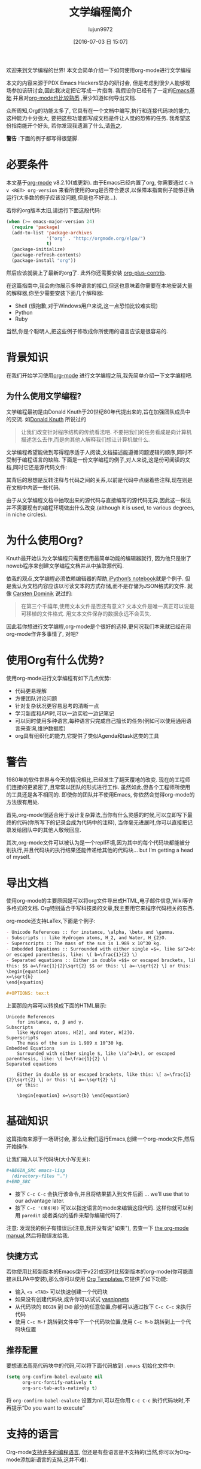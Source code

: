 #+TITLE: 文学编程简介
#+URL: http://howardism.org/Technical/Emacs/literate-programming-tutorial.html                              
#+AUTHOR: lujun9972
#+CATEGORY: org-mode
#+DATE: [2016-07-03 日 15:07]
#+OPTIONS: ^:{}

欢迎来到文学编程的世界! 本文会简单介绍一下如何使用org-mode进行文学编程

本文的内容来源于PDX Emacs Hackers举办的研讨会, 但是考虑到很少人能够现场参加该研讨会,因此我决定把它写成一片指南. 我假设你已经有了一定的[[http://howardism.org/Technical/Emacs/getting-started.html][Emacs基础]] 并且对[[http://howardism.org/Technical/Emacs/learning-org-mode.html][org-mode也比较熟悉]] ,至少知道如何导出文档.

众所周知,Org的功能太多了, 它具有在一个文档中编写,执行和连接代码块的能力,这种能力十分强大, 要把这些功能都写成文档是件让人觉的恐怖的任务. 我希望这份指南能开个好头, 若你发现我遗漏了什么,请[[http://howardism.org/formmail/mail?to=howardism][告之]].

*警告* :下面的例子都写得很蹩脚.

* 必要条件

本文基于[[http://orgmode.org][org-mode]] v8.2.10(或更新). 由于Emacs已经内置了org, 你需要通过 =C-h v <RET> org-version= 来看所使用的org是否符合要求,以保障本指南例子能够正确运行(大多数的例子应该没问题,但是也不好说…).

若你的org版本太旧,请运行下面这段代码:

#+BEGIN_SRC emacs-lisp
  (when (>= emacs-major-version 24)
    (require 'package)
    (add-to-list 'package-archives
                 '("org" . "http://orgmode.org/elpa/")
                 t)
    (package-initialize)
    (package-refresh-contents)
    (package-install "org"))
#+END_SRC

然后应该就装上了最新的org了. 此外你还需要安装 [[http://orgmode.org/worg/org-contrib/][org-plus-contrib]].

在这篇指南中,我会向你展示多种语言的接口,但这也意味着你需要在本地安装大量的解释器,你至少需要安装下面几个解释器:

+ Shell (很抱歉,对于Windows用户来说,这一点恐怕比较难实现)
+ Python
+ Ruby

当然,你是个聪明人,把这些例子修改成你所使用的语言应该是很容易的.

* 背景知识

在我们开始学习使用[[http://orgmode.org][org-mode]] 进行文学编程之前,我先简单介绍一下文学编程吧.

** 为什么使用文学编程?

文学编程最初是由Donald Knuth于20世纪80年代提出来的,旨在加强团队成员中的交流. 如[[http://www.brainyquote.com/quotes/authors/d/donald_knuth.html#0RwBBIoWjqiKPb2Y.99][Donald Knuth]] 所说过的

#+BEGIN_QUOTE
让我们改变针对程序结构的传统看法吧. 不要把我们的任务看成是向计算机描述怎么去作,而是向其他人解释我们想让计算机做什么.
#+END_QUOTE
   
文学编程希望能做到写得程序适于人阅读,文档描述能遵循问题逻辑的顺序,同时不受制于编程语言的缺陷. 下面是一份文学编程的例子,对人来说,这是份可阅读的文档,同时它还是源代码文件:

[[http://howardism.org/Technical/Emacs/literate-programming-tangling.png]]

其背后的思想是反转注释与代码之间的关系,以前是代码中点缀着些注释,现在则是在文档中内嵌一些代码.

由于从文学编程文档中抽取出来的源代码与直接编写的源代码无异,因此这一做法并不需要现有的编程环境做出什么改变.(although it is used, to various degrees, in niche circles).

* 为什么使用Org?

Knuth最开始认为文学编程只需要使用最简单功能的编辑器就行, 因为他只是谢了noweb程序来创建文学编程文档并从中抽取源代码.

依我的观点,文学编程必须依赖编辑器的帮助,[[http://ipython.org/notebook.html][iPython’s notebook]]就是个例子. 但是我认为文档内容应该以可读文本的方式存储,而不是存储为JSON格式的文件. 就像 [[http://transcriptvids.com/v/oJTwQvgfgMM.html][Carsten Dominik]] 说过的:

#+BEGIN_QUOTE
在第三个千禧年,使用文本文件是否还有意义? 文本文件是唯一真正可以说是可移植的文件格式. 用文本文件保存的数据永远不会丢失.
#+END_QUOTE
   
因此若你想进行文学编程,org-mode是个很好的选择,更何况我们本来就已经在用org-mode作许多事情了, 对吧?

* 使用Org有什么优势?

使用org-mode进行文学编程有如下几点优势:

+ 代码更易理解
+ 方便团队讨论问题
+ 针对复杂状况更容易思考的清晰一点
+ 学习新库和API时,可以一边实验一边记笔记
+ 可以同时使用多种语言,每种语言只完成自己擅长的任务(例如可以使用通用语言来查询,维护数据库)
+ org具有组织化的能力,它提供了类似Agenda和task这类的工具
  
* 警告

1980年的软件世界与今天的情况相比,已经发生了翻天覆地的改变. 现在的工程师们连接的更紧密了,且常常以团队的形式进行工作. 虽然如此,但各个工程师所使用的工具还是各不相同的. 即使你的团队并不使用Emacs, 你依然会觉得org-mode的方法很有用处.

首先,org-mode很适合用于设计复杂算法,当你有什么灵感的时候,可以立即写下最终的代码(你所写下的记录会成为代码中的注释), 当你毫无进展时,你可以直接把记录发给团队中的其他人敬候回应.

其次,org-mode文件可以被认为是一个repl环境,因为其中的每个代码块都能被分别执行,并且代码块的执行结果还能传递给其他的代码块… but I’m getting a head of myself.

* 导出文档

使用org-mode的主要原因是可以将org文件导出成HTML,电子邮件信息,Wiki等许多格式的文档. Org特别适合于写科技类的文章,我主要用它来程序代码相关的东西.

org-mode还支持LaTex,下面是个例子:

#+BEGIN_SRC org
  - Unicode References :: for instance, \alpha, \beta and \gamma.
  - Subscripts :: like Hydrogen atoms, H_2, and Water, H_{2}O.
  - Superscripts :: The mass of the sun is 1.989 x 10^30 kg.
  - Embedded Equations :: Surrounded with either single =$=, like $a^2=b$,
  or escaped parenthesis, like: \( b=\frac{1}{2} \)
  - Separated equations :: Either in double =$$= or escaped brackets, like
  this: $$ a=\frac{1}{2}\sqrt{2} $$ or this: \[ a=-\sqrt{2} \] or this:
  \begin{equation}
  x=\sqrt{b}
  \end{equation}

  ,#+OPTIONS: tex:t
#+END_SRC

上面那段内容可以转换成下面的HTML展示:

#+BEGIN_SRC text
  Unicode References
      for instance, α, β and γ.
  Subscripts
      like Hydrogen atoms, H[2], and Water, H[2]O.
  Superscripts
      The mass of the sun is 1.989 x 10^30 kg.
  Embedded Equations
      Surrounded with either single $, like \(a^2=b\), or escaped parenthesis, like: \( b=\frac{1}{2} \)
  Separated equations
   
      Either in double $$ or escaped brackets, like this: \[ a=\frac{1}{2}\sqrt{2} \] or this: \[ a=-\sqrt{2} \]
      or this:
   
      \begin{equation} x=\sqrt{b} \end{equation}
#+END_SRC

* 基础知识

这篇指南来源于一场研讨会, 那么让我们运行Emacs,创建一个org-mode文件,然后开始操作.

让我们输入以下代码块(大小写无关):

#+BEGIN_SRC org
  ,#+BEGIN_SRC emacs-lisp
    (directory-files ".")
  ,#+END_SRC
#+END_SRC

+ 按下 =C-c C-c= 会执行该命令,并且将结果插入到文件后面 … we’ll use that to our advantage later.
+ 按下 =C-c '(单引号)= 可以以指定语言的mode来编辑这段代码. 这样你就可以利用 =paredit= 或者类似的插件来帮你编辑代码了.

注意: 发现我的例子有错误后(注意,我并没有说"如果"), 去查一下 [[http://orgmode.org/org.html#toc_Working-with-source-code][the org-mode manual]],然后将勘误发给我.

** 快捷方式

若你使用比较新版本的Emacs(新于v22)或这时比较新版本的org-mode(你可能直接从ELPA中安装),那么你可以使用 [[http://orgmode.org/org.html#Easy-templates][Org Templates]],它提供了如下功能:

+ 输入 =<s <TAB>= 可以快速创建一个代码块
+ 如果没有创建代码块,或许你可以试试 [[https://github.com/capitaomorte/yasnippet][yasnippets]]
+ 从代码块的 =BEGIN= 到 =END= 部分的任意位置,你都可以通过按下 =C-c C-c= 来执行代码
+ 使用 =C-c M-f= 跳转到文件中下一个代码块位置,使用 =C-c M-b= 跳转到上一个代码块位置

** 推荐配置

要想语法高亮代码块中的代码,可以将下面代码放到 =.emacs= 初始化文件中:

#+BEGIN_SRC emacs-lisp
  (setq org-confirm-babel-evaluate nil
        org-src-fontify-natively t
        org-src-tab-acts-natively t)
#+END_SRC

将 =org-confirm-babel-evalute= 设置为nil,可以在你用 =C-c C-c= 执行代码块时,不再提示“Do you want to execute”

* 支持的语言

Org-mode[[http://orgmode.org/org.html#Languages][支持许多的编程语言]], 但还是有些语言是不支持的(当然,你可以为Org-mode添加新语言的支持,这并不难). 

我会展示一些比较流行的语言案例,从中你也可以看出不同语言之间的些许差别.

** Ruby案例

让我们将上面lisp的例子修改为Ruby:

#+BEGIN_SRC org
  ,#+BEGIN_SRC ruby
    Dir.entries('.')
  ,#+END_SRC
#+END_SRC

你再按下 =C-c C-c= 发现没有反映, 这是因为你需要预先加载好Ruby语言的支持: =M-x load-library <RET> ob-ruby=

你也可以将下面配置放到 =.emacs= 中:

#+BEGIN_SRC emacs-lisp
  (require 'ob-ruby)
#+END_SRC

** Python案例

需要注意的是,Ruby和Lisp类似,会自动将最后表达式的值作为代码块的返回值. 然而,Python语言,需要明确的 =return= 语句:

#+BEGIN_SRC org
  ,#+BEGIN_SRC python
    from os import listdir
    return listdir(".")
  ,#+END_SRC
#+END_SRC

** shell案例

大多数的语言使用返回值作为结果,然而shell语言使用输出到标准输入的内容作为结果:

#+BEGIN_SRC emacs-lisp
  ,#+BEGIN_SRC sh
  ls -1
  ,#+END_SRC
#+END_SRC

若按下 =C-c C-c= 没反映,你需要执行: =M-x load-library <RET> ob-sh=

** 其他语言

若你像我一样,是个多语言开发者,你可以添加类似下面的配置到 =.emacs= 文件中:

#+BEGIN_SRC emacs-lisp
  (org-babel-do-load-languages
   'org-babel-load-languages
   '((sh         . t)
     (js         . t)
     (emacs-lisp . t)
     (perl       . t)
     (scala      . t)
     (clojure    . t)
     (python     . t)
     (ruby       . t)
     (dot        . t)
     (css        . t)
     (plantuml   . t)))
#+END_SRC

* 代码块设置

通过设置不同的代码块参数(也称为"头参数")可以产生各种有趣的结果. 代码块可以有0个或多个头参数.

首先我们先讨论一下几种设置头参数的方式,然后在讨论这些参数的意义. 让我先以一个头参数为例.

** 例子: dir参数

下面以[[http://orgmode.org/org.html#dir][dir]] 参数为例来看如何设置一个参数, 该参数会设置代码块执行的工作目录:

#+BEGIN_SRC org
  ,#+BEGIN_SRC sh :dir /etc
    ls
  ,#+END_SRC
#+END_SRC

按下 =C-c C-c= 执行代码块,你会看到列出了许多 =/etc= 目录下的内容,当然前提是你有 =/etc= 目录...

该参数的一个有趣的用法是,可以通过Tramp实现在远程服务器上执行代码:

#+BEGIN_SRC org
  ,#+BEGIN_SRC sh
    hostname -f
  ,#+END_SRC

  ,#+RESULTS:
  : blobfish

  ,#+BEGIN_SRC sh :dir /howardabrams.com:
    hostname -f
  ,#+END_SRC

  ,#+RESULTS:
  : goblin.howardabrams.com
#+END_SRC

** 设置头参数的位置

不同位置设置参数所影响的作用域也不一样. 下面几个位置都可以用于设置头参数,以作用域从特殊到一般的顺序列出.

  * 头参数嵌入到代码块中,或者在代码块上面
  * 设置某一标题下面所有代码块的默认头参数
  * 设置整个文档中所有代码块的默认头参数
  * 设置所有文档中所有代码块的默认头参数

对我来说,为所有文档设置某个参数没有什么意义. 但若你需要,可以设置下列参数:

+ org-babel-default-header-args
+ org-babel-default-header-args:<lang>

*注意*:你可以在代码块被调用时设置头参数. 我们还会在下面接着提到.

** 太多参数了?

以将参数嵌入代码块的方式设置少量头参数还行,但是org-mode本身支持许多的参数, 若你需要设置许多的参数的话, 可以考虑将一个或多个参数放到代码块的上面去. 比如下面几个例子都是等价的:

#+BEGIN_SRC org
  ,#+BEGIN_SRC sh :dir /etc :var USER="howard"
    grep $USER passwd
  ,#+END_SRC

  ,#+HEADER: :dir /etc
  ,#+BEGIN_SRC sh :var USER="howard"
    grep $USER passwd
  ,#+END_SRC

  ,#+HEADER: :dir /etc
  ,#+HEADER: :var USER="howard"
  ,#+BEGIN_SRC sh
    grep $USER passwd
  ,#+END_SRC
#+END_SRC

** 设置某一标题下面所有代码块的默认头参数

若某一标题下面的代码块使用相同的头参数,则可以将头参数的设置放入标题下的属性drawer中. 你可以试试按照下面步骤操作:

1. 在org文件中创建一个标题
2. 输入 =C-c C-x p=
3. 输入属性名称:dir
4. 输入属性值: /etc

将光标定位到 =:PROPERTIES:= 处,然后按下 =TAB= 键就会显示出隐藏的内容. 整个内容看起来应该如下所示:

#+BEGIN_SRC org
  ,* A New Section
  :PROPERTIES:
  :dir: /etc
  :END:

  ,#+BEGIN_SRC ruby
    File.absolute_path(".")
  ,#+END_SRC

  ,#+RESULTS:
  : /etc
#+END_SRC

** 指定特定语言的默认头参数

你可以指定[[http://orgmode.org/org.html#Language-specific%2520header%2520arguments%2520in%2520Org%2520mode%2520properties][特定语言的头参数]]. 步骤如下:

+ 在标题上按下 =C-c C-x p=
+ 输入属性名称 =header-args:sh=
+ 输入属性值 =:dir /etc=
+ 输入 =C-c C-x p=
+ 输入属性名称 =header-args:ruby=
+ 输入属性值 =:dir /=

你会得到如下结果:

#+BEGIN_SRC org
  ,* Another Section
  :PROPERTIES:
  :header-args:sh: :dir /etc
  :header-args:ruby: :dir /
  :END:

  ,#+BEGIN_SRC sh
    ls -d $(pwd)
  ,#+END_SRC

  ,#+RESULTS:
  : /etc

  ,#+BEGIN_SRC ruby
    File.absolute_path('.')
  ,#+END_SRC

  ,#+RESULTS:
  : /
#+END_SRC

注意: 有些参数智能通过 =header-args= 的方式设置.

** 为文档内的所有代码块设置默认参数

通过将 =#+PROPERTY:= 设置项放到文档中,可以为该文档中的所有代码块设置默认参数

#+BEGIN_SRC org
  ,#+PROPERTY:    dir ~/Work
#+END_SRC

*注意:* 这些参数并没有在前面带上冒号

要为特定语言的代码块设置,需要进行如下操作:

#+BEGIN_SRC org
  ,#+PROPERTY:    header-args:sh  :tangle no
#+END_SRC

注意: 你需要在设置项上按下 =C-c C-c=,否则该配置项不生效.

* 头参数的类型

基础的东西已经讲完了,剩下的内容就是讲讲各参数的意义了. 我按这些参数的用处将之分为以下几类:

+ 执行类参数 :: 以 =dir= 为代表,这类参数影响代码块如何执行
+ 导出类参数 :: 该类参数影响了当把org文件导出成HTML(或其他格式)时,代码块以及代码块的执行结果如何展示
+ 文学编程类参数 :: 将代码块连接起来,可能会改变实际的源代码
+ 变脸类参数 :: 通过不同方式设置代码块中的变脸
+ 杂类 输入/输出 :: 其他参数

* 执行类参数

下列参数会影响到代码的执行情况.

** results参数

当你执行代码块时,你希望得到哪个结果呢?

+ 是表达式的返回值呢?
+ 还是代码的输出结果?

以下面Ruby代码块为例. 默认情况下,你的到的是最后表达式的返回值:

#+BEGIN_SRC org
  ,#+BEGIN_SRC ruby
      puts 'Hello World'
      5 * 6
  ,#+END_SRC

  ,#+RESULTS:
  : 30
#+END_SRC

若将[[http://orgmode.org/org.html#Results%2520of%2520evaluation][:results]] 头参数的值修改为 =output=, 则的的结果是程序的输出:

#+BEGIN_SRC org
  ,#+BEGIN_SRC ruby :results output
      puts 'Hello World'
      5 * 6
  ,#+END_SRC

  ,#+RESULTS:
  : Hello World
#+END_SRC

注意: sh代码块的 =:results= 默认值为 =output=.

** 影响输出格式的结果

代码的执行结果会插入到文档中,它可能以以下几种格式出入.

+ table :: 若结果为单个数组,则插入一行,若结果为数组的数组,则插入一个表格
+ list :: 按照普通org-mode列表的格式插入一个无序列表
+ verbatim :: 原样输出
+ file :: 将结果写入到文件中
+ html :: 认为执行的结果是HTML代码,导出时原样导出
+ code :: 认为执行的结果还是原语言的代码
+ silent :: 只在mini-buffer中显示执行的结果

之所以有这么多的变种,是因为执行结果本身也可以被导出(可以以HTML,或Email等格式导出), 同时这些执行结果还能作为其他代码的输入变量. 这是文学编程中最有意思的部分了,我们后面还会再提到.

*** 输出成列表

注意到之前的输出是以表格的格式插入的,这次我们以列表的格式来插入:

#+BEGIN_SRC org
  ,#+BEGIN_SRC ruby :results list
    Dir.entries('.').sort.select do |file|
       file[0] != '.'
    end
  ,#+END_SRC

  ,#+RESULTS:
  - for-the-host.el
  - instructions.org
  - literate-programming-tangling.png
  - literate-programming-tangling2.png
#+END_SRC

上面是以Ruby为例,你可以试着使用你喜欢的语言来列出目录中的文件列表.

*** 原样输出

Shell命令和日志输出比较适合使用原样输出,例如:

#+BEGIN_SRC org
  ,#+BEGIN_SRC sh :results verbatim :exports both
    ssh -v goblin.howardabrams.com ls mossandcrow
  ,#+END_SRC

  ,#+RESULTS:
  OpenSSH_6.6.1, OpenSSL 1.0.1f 6 Jan 2014
  debug1: Reading configuration data /etc/ssh/ssh_config
  debug1: /etc/ssh/ssh_config line 19: Applying options for *
  debug1: Connecting to goblin.howardabrams.com [162.243.135.186] port 22.
  debug1: Connection established.
  debug1: identity file /home/howard/.ssh/id_rsa type 1
  debug1: identity file /home/howard/.ssh/id_rsa-cert type -1
  ...
#+END_SRC

*** Session

默认情况下,每个代码块在每次运行时都会重启自己的一个解释器. 通过为[[http://orgmode.org/org.html#session][:session]] 头参数设置一个标签值,则所有拥有同一标签的代码块在运行时都在同一个解释器session中. 为什么要这样做呢? 因为每次都重启解释器有以下几个问题:

+ 有的解释器启动时间很长,例如Clojure
+ 使用Tramp登录远程机器很慢
+ 代码块共享函数定义与状态


注意: 由于不同代码块之间可以传递值,因此最后那个问题实际上可以绕过.

下面的例子说明了每个代码块执行时都会重启自己的解释器:

#+BEGIN_SRC org
  ,#+BEGIN_SRC python
    avar = 42
    return avar
  ,#+END_SRC

  ,#+RESULTS:
  : 42

  ,#+BEGIN_SRC python
    return avar / 2
  ,#+END_SRC

  ,#+RESULTS:
  NameError: global name 'avar' is not defined
#+END_SRC

而基于 =:session= 的解释器不会重启:

#+BEGIN_SRC ruby :session foobar
  avar = 42
#+END_SRC

#+RESULTS:
: 42

#+BEGIN_SRC ruby :session foobar
  avar / 2
#+END_SRC

#+RESULTS:
: 21

=:session= 常常设置为标题属性. 另外,你其实可以切换到 =*foobar*= 这个buffer中直接与解释器进行交互,你可以在那设置变量及其他状态,然后再执行代码块

下面的例子中有什么问题呢?

#+BEGIN_SRC org
  ,* Confusing Stuff
  :PROPERTIES:
  :session:  stateful
  :END:

  ,#+BEGIN_SRC sh :results silent
    NUM_USERS=$(grep 'bash' /etc/passwd | wc -l --)
  ,#+END_SRC

  We have access to them:
  ,#+BEGIN_SRC sh
    echo $NUM_USERS
  ,#+END_SRC

  ,#+RESULTS:
  : 2

  This doesn't return... why?
  ,#+BEGIN_SRC ruby
    21 * 2
  ,#+END_SRC
#+END_SRC

*警告*: 为整个section设置的 =:session= 参数会影响到每个代码块,而不管该代码块是哪种编程语言. 这可能不是你想要的.

** 将结果写入到文件中

创建并执行下面这个代码块:

#+BEGIN_SRC org
  ,#+BEGIN_SRC ruby :results output :file primes.txt
    require 'prime'
    Prime.each(5000) do |prime|
      p prime
    end
  ,#+END_SRC
#+END_SRC

你会发现执行的结果是插入了一个指向文件的链接. 点击该连接会在buffer中加载该文件.

注意: =:file= 参数需要与 =:results output= 共用,因为它不知道以哪种格式输出内部值

** 导出

按下 =C-c C-e h o= 会导出成HTML文件,并用浏览器打开.

[[http://orgmode.org/org.html#exports][:exports]] 头参数指明了哪些内容会被导出:

+ code :: 只导出代码
+ results :: 只导出结果
+ both :: 同时导出代码与结果
+ none :: 跳过该代码块,什么都不导出

注意: =:exports= 一般被设置成文件属性.

若导出成HTML时希望保持语法高亮,只需要加载[[https://www.emacswiki.org/emacs/Htmlize][htmlize]] 库即可:

#+BEGIN_SRC emacs-lisp
  (require 'htmlize)
#+END_SRC

该功能只在最近版本的org-mode中引入. 若没有新版本的org-mode,可以从ELPA上安装.

* 文学编程

编程时,有时需要从org-mode文件中抽取出源代码来创建源代码文件,这个过程成为tangling

** Tangling

=:tangle= 参数会将所有同类语言的代码快中内容都写入指定的源码文件中.

#+BEGIN_SRC org
  ,#+BEGIN_SRC ruby :tangle double-space.rb
    while s = gets
      print s ; puts
    end
  ,#+END_SRC
#+END_SRC

输入 =C-c C-v t= 生成 [[http://howardism.org/Technical/Emacs/double-space.rb][double-space.rb]]

拥有相同=:tangle= 值的代码块内容会按顺序写入到同一个文件中. 若 =:tangle= 参数值为 =yes= 则写入的文件其名称与原org文件名称一样(文件后缀不一样而已).

也可以使用 =PROPERTY= 来为整个文件的所有代码快指定一个值:

#+BEGIN_SRC org
  ,#+PROPERTY:    tangle ~/.emacs.d/elisp/bling-mode.el
#+END_SRC

* 注释

若我需要与他人分享代码,我可以讲文档内容转换成[[http://orgmode.org/org.html#comments][注释]]:

#+BEGIN_SRC org
  Precede each line in the text from standard in (or file) with the 
  current line number. 
  See [[http://benoithamelin.tumblr.com/ruby1line][one liners]].

  ,#+BEGIN_SRC ruby
    while s = gets
      puts "#{$<.file.lineno}: #{s}"
    end
  ,#+END_SRC

  ,#+PROPERTY: tangle lineno.rb
  ,#+PROPERTY: comments org
#+END_SRC

会tangle出下面这样的Ruby代码:

#+BEGIN_SRC ruby
  # Precede each line in the text from standard in (or file) with the
  # current line number.
  # See [[http://benoithamelin.tumblr.com/ruby1line][one liners]].

  while s = gets
    puts "#{$<.file.lineno}: #{s}"
  end
#+END_SRC

[[http://orgmode.org/manual/comments.html#comments][:comments]] 参数指明了是否将以及如何将文档内容作为注释插入tangle出的代码. 其值为org表示将文档内容作为org code来格式化再作为注释插入. 
注意: 只有代码快上面的内容才会作为注释插入.

若 =:comments= 的值为 =link=, 则插入的注释为链接到原org文件的连接. 
由于基本上我只看文学编程的原文档内容(例如我的[[https://github.com/howardabrams/dot-files][.emacs文件]])--我几乎不会去看tangle出来的源代码,因此我觉得这个功能作用不大.

默认值为 =no=,意味着不插入任何注释.

** Shebang

当创建脚本时,常常会指定脚本运行的解释器. 该解释器可以通过[[http://orgmode.org/org.html#shebang][:shebang]] 参数来指定(可以以代码块的header或文档属性的方式来指定)

#+BEGIN_SRC org
  Precede each line in the text from standard in (or file) with the
  current line number.
  See [[http://benoithamelin.tumblr.com/ruby1line][one liners]].

  ,#+BEGIN_SRC ruby :shebang "#!/usr/local/bin/ruby"
    while s = gets
      puts "#{$<.file.lineno}: #{s}"
    end
  ,#+END_SRC

  ,#+PROPERTY: shebang #!/bin/ruby
  ,#+PROPERTY: tangle lineno
  ,#+PROPERTY: comments org
#+END_SRC

导出的结果为:

#+BEGIN_SRC ruby
  #!/usr/local/bin/ruby
  # Precede each line in the text from standard in (or file) with the
  # current line number.
  # See [[http://benoithamelin.tumblr.com/ruby1line][one liners]].

  while s = gets
    puts "#{$<.file.lineno}: #{s}"
  end
#+END_SRC

** Noweb

若你为某个代码快命了名,则其他代码块就可以包含该代码快了.… 如标题所示,使用[[http://orgmode.org/org.html#noweb][:noweb]] 参数.[fn:1] . 假设有如下一个Org文件:

#+BEGIN_SRC org
  Print the last field of each line.

  ,#+NAME: the-script
  ,#+BEGIN_SRC ruby
    puts $F.last
  ,#+END_SRC

  ,#+BEGIN_SRC sh :noweb yes :tangle last-col.sh
    ruby -ane '<<the-script>>'
  ,#+END_SRC
#+END_SRC

会创建一个名为 =last-col.sh= 的源代码文件,其内容为:

#+BEGIN_SRC sh
  ruby -ane 'puts $F.last'
#+END_SRC

这个功能有什么用呢?

Donald Knuth当时所使用的老式语言,要求所有的变量和函数需要先定义后使用. 也就是说你需要从下到上的写代码.
然而有些代码适合以从上倒下的方式进行解释. 对于某些算法来说,比较适合使用web和tangle.

*** 关于Noweb的警告

假设我们有一个包含多行的代码块,如下所示:

#+BEGIN_SRC org
  ,#+NAME: prime
  ,#+BEGIN_SRC ruby
    require "prime"
    Prime.prime?(ARG[0])
  ,#+END_SRC

  ,#+BEGIN_SRC ruby :noweb yes :tangle primes.sh
    cat $* | xargs ruby -ne '<<prime>>'
  ,#+END_SRC
#+END_SRC

noweb引用前的文本会被当成最初的注释字符来看待(Treats the preceding text before the noweb reference like initial comment characters), 因此其产生的结果如下:

#+BEGIN_SRC sh
  cat $* | xargs ruby -ne 'require "prime"
  cat $* | xargs ruby -ne 'Prime.prime?(ARG[0])'
#+END_SRC

这需要shell中的here docs或单引号. 或者是Python中的三引号(This requires either [[http://ss64.com/bash/syntax-here.html][here docs]] or single quotes in a shell, or triple quotes in Python):

#+BEGIN_SRC sh
  cat $* | xargs ruby -ne '
  '
#+END_SRC

* 变量

Org能够以变量的形式传递一个或多个值到你的代码块中. 下面演示一个静态地设置变量的例子:

#+BEGIN_SRC org
  ,#+BEGIN_SRC python :var interest=13
    return 313 * (interest / 100.0)
  ,#+END_SRC

  ,#+RESULTS:
  : 40.69
#+END_SRC

当然你可以再一行或多行位置上同时定义多个变量,下面是一个例子

#+BEGIN_SRC org
  ,#+HEADER: :var a=42 d=56 :var f=23
  ,#+HEADERS: :var b=79 e=79
  ,#+BEGIN_SRC ruby :var c=3 g=2
    [ a, b, c, d, e, f, g ]
  ,#+END_SRC

  ,#+RESULTS:
  | 42 | 79 | 3 | 56 | 79 | 23 | 2 |
#+END_SRC

但是像这样静态地设置变量的值有什么意义呢?

** 将代码块的结果作为值传递给另一个代码块

创建一个命名的代码块,如下所示:

#+BEGIN_SRC org
  ,#+NAME: twelve-primes
  ,#+BEGIN_SRC ruby
    require 'prime'
    Prime.first 12
  ,#+END_SRC

  ,#+RESULTS: twelve-primes
  | 2 | 3 | 5 | 7 | 11 | 13 | 17 | 19 | 23 | 29 | 31 | 37 |
#+END_SRC

注意到 =RESULTS:= 部分的名字与代码块的名字一样. 我们可以将该计算结果作为数组变量传递给另一个代码块:

#+BEGIN_SRC org
  ,#+BEGIN_SRC python :var primes=twelve-primes
    return primes[-1]
  ,#+END_SRC

  ,#+RESULTS:
  : 37
#+END_SRC

这也许是第一次Ruby与Python能够合作完成任务.

** 表格形式的变量数据

再下面的例子中,我需要一个填充了数字的表格. 我会通过一小段lisp程序来生成这个表格,但是你也可以用自己喜欢的语言来生成:

#+BEGIN_SRC org
  ,#+NAME: cool-numbers
  ,#+BEGIN_SRC emacs-lisp
    (mapcar (lambda (i)
              (list i          (random 10)
                    (expt i 2) (random 100)
                    (expt i 3) (random 1000)))
            (number-sequence 1 10))
  ,#+END_SRC

  ,#+RESULTS: cool-numbers
  |  1 | 1 |   1 | 14 |    1 |  74 |
  |  2 | 7 |   4 | 25 |    8 | 823 |
  |  3 | 2 |   9 | 68 |   27 | 402 |
  |  4 | 4 |  16 | 17 |   64 | 229 |
  |  5 | 6 |  25 |  4 |  125 | 208 |
  |  6 | 7 |  36 | 67 |  216 | 203 |
  |  7 | 0 |  49 | 96 |  343 | 445 |
  |  8 | 0 |  64 | 58 |  512 | 908 |
  |  9 | 2 |  81 | 15 |  729 | 465 |
  | 10 | 0 | 100 | 61 | 1000 | 798 |
#+END_SRC

你无需拷贝这段源代码然后运行这段代码,你只需直接把这个充满数字的表格拷贝到你的文档就行了,像这样:

#+BEGIN_SRC org
  ,#+NAME: cool-numbers
  |  1 | 1 |   1 | 14 |    1 |  74 |
  |  2 | 7 |   4 | 25 |    8 | 823 |
  |  3 | 2 |   9 | 68 |   27 | 402 |
  |  4 | 4 |  16 | 17 |   64 | 229 |
  |  5 | 6 |  25 |  4 |  125 | 208 |
  |  6 | 7 |  36 | 67 |  216 | 203 |
  |  7 | 0 |  49 | 96 |  343 | 445 |
  |  8 | 0 |  64 | 58 |  512 | 908 |
  |  9 | 2 |  81 | 15 |  729 | 465 |
  | 10 | 0 | 100 | 61 | 1000 | 798 |
#+END_SRC

这并不会改变我们使用和处理这些数字的方式. 随便说一下,我经常创建数据表格,并使用表格中的数据作为测试函数时用的参数值,我会展示给你看我是如何操作的.

这个g名为 cool-numbers 的表格再代码块中会被替换成一个数组或数组的数组, 这里我们使用Python推导式来将该值分解为一个长长的数组. 然后对其中的每个数字加一

#+BEGIN_SRC org
  ,#+BEGIN_SRC python :var nums=cool-numbers :results list
    return [ cell + 1 for row in nums for cell in row ]
  ,#+END_SRC

  ,#+RESULTS:
  - 2
  - 4
  - 2
  - 23
  - 2
  - 955
  - 3
  - 7
  - 5
  - 43
  - 9
  ...
#+END_SRC

** 表格分片

我们可以只传递表格中的某一行,方法是指定一个索引编号. 你可以试试下面这短Ruby代码块:

#+BEGIN_SRC org
  ,#+BEGIN_SRC ruby :var fifth=cool-numbers[4]
    fifth
  ,#+END_SRC

  ,#+RESULTS:
  | 5 | 9 | 25 | 93 | 125 | 524 |
#+END_SRC

用类似的方法,我们也能只传递表格中的某一列数据. 下面是一个例子,其中的都号表示任意行,后面的4则限制了只取第5列的数字:

#+BEGIN_SRC org
  ,#+NAME: cubes
  ,#+BEGIN_SRC elisp :var cubes=cool-numbers[,4]
    cubes
  ,#+END_SRC

  ,#+RESULTS: cubes
  | 1 | 8 | 27 | 64 | 125 | 216 | 343 | 512 | 729 | 1000 |
#+END_SRC

** Reprocessing

名为cool-numbers的表格被名为cubes的代码块所使用,然后cubes代码快的结果值又可以传递给其他代码块:

#+BEGIN_SRC org
  ,#+NAME: roots_of_list
  ,#+BEGIN_SRC python :var lst=cubes :results list
    import math
    return [ math.sqrt(n) for n in lst ]
  ,#+END_SRC

  ,#+RESULTS: roots_of_list
  - 1.0
  - 2.8284271247461903
  - 5.196152422706632
  - 8.0
  - 11.180339887498949
  - 14.696938456699069
  - 18.520259177452136
  - 22.627416997969522
  - 27.0
  - 31.622776601683793
#+END_SRC

* 保持代码块的整洁

代码块执行时可能与其他事物有关. 若一段代码需要执行,但这段代码并不需要告诉其他人,则这段代码可以放置再代码块的外部, 下面是一些例子.

** 设置环境

我经常使用nova命令查询OpenStack的实例. 该命令会从环境变量中读取数字证书, 这些环境变量一般设置在resource文件中. 一个典型的工作流程可能像下面这样:

#+BEGIN_EXAMPLE
  $ source openrc
  $ nova list
#+END_EXAMPLE

这里我想执行的代码是 =nova list=, 但是在执行该代码之前还需要执行source命令. 而该source命令我又不希望被导出. 则可以将这种不可见的代码放置在[[http://orgmode.org/org.html#prologue][prologue]] 中

#+BEGIN_SRC org
  ,#+HEADER: :prologue "source openrc"
  ,#+BEGIN_SRC sh
    nova list
  ,#+END_SRC
#+END_SRC

=:prologue= 中的代码不会背导出, 我的同事也只能看到 =nova list= 命令及其执行结果

** Using RVM

类似Python和Ruby这类语言,经常会需要指定解释器. 你可以再 =:prologue= 的命令后加上两个反斜杠来表示代码块执行时的前缀(只对shell调用有效):

#+BEGIN_SRC org
  ,#+BEGIN_SRC sh :prologue "~/.rvm/bin/rvm 1.9.3@msw exec \\"
    gem list
  ,#+END_SRC
#+END_SRC

注意: Ruby或Python代码的执行时基于[[http://www.emacswiki.org/emacs/RvmEl][rvm]], [[http://github.com/jorgenschaefer/pyvenv][pyvenv]] 或 [[https://github.com/jorgenschaefer/elpy/wiki][ELPY]] 的.

** 对结果进行修正

有时代码块的执行结果并不就是我们想导出到文档中的样子. While we could probably change the code, perhaps our point is the code as written.

例如, shell命令 =ls -l= 的结果会在最开始的地方添加一个指明有多少总数的行:

下例中的 =ls= 命令带了一个 =time-style= 参数:

#+BEGIN_SRC org
  ,#+BEGIN_SRC sh
    ls -lhG --time-style long-iso
  ,#+END_SRC

  ,#+RESULTS:
  | total      | 5.8M |        |      |            |       |                                     |
  | -rw-rw-r-- |    1 | howard | 6.0K | 2015-09-02 | 17:36 | emacs-init.org                      |
  | -rw-rw-r-- |    1 | howard | 22K  | 2015-07-05 | 11:13 | eshell-fun.org                      |
  | -rw-rw-r-- |    1 | howard | 3.0K | 2015-07-05 | 11:13 | eshell.org                          |
  | -rw-rw-r-- |    1 | howard | 4.3K | 2015-09-02 | 12:52 | getting-started2.org                |
  | -rw-rw-r-- |    1 | howard | 5.1K | 2015-03-30 | 18:08 | getting-started.org                 |
  ...
#+END_SRC

第一行搞乱了我们的表格. 我们可以使用 =tail= 命令来修正我们的代码:

#+BEGIN_SRC org
  ,#+BEGIN_SRC sh
    ls -lhG --time-style long-iso | tail -n +2
  ,#+END_SRC
#+END_SRC

然而,在该例中,我想讲的时 =ls= 命令而不是 =tail= 命令. =tail=命令在这很突兀.

我们可以使用[[http://orgmode.org/org.html#post][:post]] 参数来修正代码块的执行结果, 这样我们可以不修改代码块而获得想要的结果.

在本例中,要删除掉第一行,我们要创建一个代码块处理器来返回除了第一行之外的所有行. 我设定该代码块处理器的 =:exports= 参数为 =none= 因为我不希望它被导出. 
请注意data变量:

#+BEGIN_SRC org
  ,#+NAME: skip_first
  ,#+BEGIN_SRC elisp :var data="" :exports none
    (cdr data)
  ,#+END_SRC
#+END_SRC

现在我们的代码块中可以只包含 =ls -l= 命令了,但是我们还需要讲结果传递给 =skip_first= 代码块进行处理. 
我们为data变量赋值为 =*this*= (表示当前代码块的输出结果). 现在我们的结果中只包含文件了:

#+BEGIN_SRC org
  ,#+BEGIN_SRC sh :post skip_first(data=*this*)
    ls -lhG --time-style long-iso
  ,#+END_SRC

  ,#+RESULTS:
  | -rw-rw-r-- |    1 | howard | 6.0K | 2015-09-02 | 17:36 | emacs-init.org                      |
  | -rw-rw-r-- |    1 | howard | 22K  | 2015-07-05 | 11:13 | eshell-fun.org                      |
  | -rw-rw-r-- |    1 | howard | 3.0K | 2015-07-05 | 11:13 | eshell.org                          |
  | -rw-rw-r-- |    1 | howard | 4.3K | 2015-09-02 | 12:52 | getting-started2.org                |
  | -rw-rw-r-- |    1 | howard | 5.1K | 2015-03-30 | 18:08 | getting-started.org                 |
  ...
#+END_SRC

当我们在后面讨论Tower of Babel时,就会发现 =:post= 参数真的很有用, 因为我们可以创建一系列的输出处理器,在其他文档中使用.

* 其他特性

以下是一些不好分类的参数和特性.

** 调用代码块

目前为止,我们是通过 =:var= 参数来为代码块设置值的, 我们还可以再调用代码块是给代码块赋值.

还记得我们之前创建过的那个名为roots_of_list的代码块吗? 该代码块接受一个名为lst的变量. 下面来演示一下如果使用一个不同的值来为该变量赋值:

#+BEGIN_SRC org
  ,#+CALL: roots_of_list( lst='(16 144 81 61) )

  ,#+Results:
  | 4.0 | 12.0 | 9.0 | 7.810249675906654 |
#+END_SRC

我们还可以使用其他代码块的输出结果. 下面例子中就使用的时 cool-numbers 表格中的一列作为被传递的值.

#+BEGIN_SRC org
  ,#+CALL: roots_of_list( lst=cool-numbers[,2] )

  ,#+RESULTS:
  | 1.0 | 2.0 | 3.0 | 4.0 | 5.0 | 6.0 | 7.0 | 8.0 | 9.0 | 10.0 |
#+END_SRC

注意: 你可以在中括号内为代码块设置其他头参数的值. 详情请参见 [[http://orgmode.org/org.html#Evaluating-code-blocks][Evaluating code blocks]].

那么调用代码块在导出时是怎样的呢? 这个得看了. 若代码块运算结果像下例一样返回单个值:

#+BEGIN_SRC org
  ,#+NAME: cube
  ,#+BEGIN_SRC elisp :var n=0 :exports none
    (* n n n)
  ,#+END_SRC
#+END_SRC

那么,在设定结果为table格式的情况下调用它,其结果与平常没什么不同:

#+BEGIN_SRC org
  ,#+CALL: cube[:results table](n=3)
#+END_SRC

但过在设定结果为list格式的情况下调用它,则导出的结果是嵌入 =<pre>= 块中. 

** 嵌入运算结果

如果你想得快速得到一门语言片段的计算结果,你可以在大括号内嵌入这段代码. 例如,可以试试将下面内容输入你的org文件中,然后在行首按下 =C-c C-c= 看看结果:

#+BEGIN_SRC org
  src_ruby{ 5+6 } =11=
#+END_SRC

其结果,11,会添加在代码块后面. 当导出时,只有计算结果会被导出(源代码不会被导出).

我想这项功能应该常用于生成文档内容,像下面这样:

#+BEGIN_SRC org
  We will be bringing src_ruby{ 5+6 } children.
#+END_SRC

注意: 计算的结果会被嵌入到HTML的 =<code>= 标签中.

你也可以插入shell脚本的执行结果:

#+BEGIN_SRC org
  Why do I have src_sh{ ls /tmp | wc -l } files?
#+END_SRC

甚至可以插入Emacs Lisp函数的返回值:

#+BEGIN_SRC org
  src_elisp{ org-agenda-files }
#+END_SRC

也支持插入调用代码块的值. 例如,假设我们定义了一个名为roots_of_list的代码块,则可以这样:

#+BEGIN_SRC org
  call_roots_of_list( lst=cool-numbers[,2] )
  | 1.0 | 2.0 | 3.0 | 4.0 | 5.0 | 6.0 | 7.0 | 8.0 | 9.0 | 10.0 |
#+END_SRC

警告: 当我再演示这项功能时,发现若你在 =src_XYZ= 上按下了 =C-c C-c= 会插入代码块的计算结果. 然后再导出时会内嵌两次结果. 一次是执行代码块时生成的结果,一次是内嵌的那个结果(这个问题现在已经被修复).

** Library of Babel

~Library of Babel~ 是一系列可以在任意org-mode文件总调用的代码块. 就好像时Ruby中的Gem源一样, 你需要指定哪些包含有命名代码块的文件是可访问的.

按照以下步骤进行操作:

+ 新建一个org文件,并添加至少一个命名了的代码块
+ 按下 =C-c C-v i=
+ 选择你新建的这个org文件,表示将该文件加入babel集合中.

用一个你常用的代码块时试一试:

#+BEGIN_SRC org
  ,#+NAME: take
  ,#+BEGIN_SRC elisp :var data='() only=5
    (require 'cl)
    (flet ((take (remaining lst)
                 (if (> remaining 0)
                   (cons (car lst) (take (1- remaining) (cdr lst)))
                   '("..."))))
      (take only data))
  ,#+END_SRC
#+END_SRC

你保持该新建的org文件,并将其作为babel addition加载后, 就可以将该代码片段用于 =:post= 参数了:

#+BEGIN_SRC org
  ,#+BEGIN_SRC python :post take(data=*this*, only=3)
    return [x * x for x in range(1, 20)]
  ,#+END_SRC

  ,#+RESULTS:
  | 1 | 4 | 9 | ... |
#+END_SRC

该功能在以下几种情况下很有用:

+ 用于 =:post= 参数中处理结果
+ 通过 =#+CALL= 语句将运算结果嵌入到行中
+ 通过 =call_XYZ()= 语句将运算结果嵌入到行中

要想让这些文件永久性的添加到 babel library中,需要在你的Emacs初始化文件中对每个想被添加的org文件调用 =org-babel-lob-ingest= 函数.

* 专用语言

我发现有些语言被org-mode所支持是为了更好的编写文档的(I’ve found a few programming languages that really add to an org-mode way of writing documents).

** SQL

通过SQL语句查询数据库,然后使用其他语言处理查询结果,这种能力十分有用. 
and if I felt I could have used them, would have made this workshop-tutorial less trivial (but also less accessible).

假设你已经安装了[[https://www.sqlite.org][Sqlite]], 并且通过 =M-x load-library <RET> ob-sqlite= 加载了必要的库:

你可以在Sqllite命令行中使用 =.backup= 命令导出一个数据库,然后在 =:db= 参数中指定该数据库. 就像下面这样:

#+BEGIN_SRC org
  ,#+BEGIN_SRC sqlite :db dolphins.db
    SELECT gender,COUNT(gender) FROM oasis GROUP BY gender;
  ,#+END_SRC

  ,#+RESULTS:
  | f | 55 |
  | m | 89 |
#+END_SRC

其结果时一个简单的表格:

| f | 55 |
| m | 89 |

若你觉得这样很有用,请参见我的另一篇文章[[http://howardism.org/Technical/Emacs/literate-database.html][Literate Database essay]].

** Graphviz

若你安装了[[http://www.graphviz.org/][Graphviz]] , 则我们可以直接再文档中创建图标:

#+BEGIN_SRC org
  ,#+BEGIN_SRC dot :file some-illustration.png
    digraph {
      a -> b;
      b -> c:
      c -> a;
    }
  ,#+END_SRC
#+END_SRC

[[http://howardism.org/Technical/Emacs/literate-programming-graphviz.png]]

对这种应用,我一般会设置 =:exports results= 以便在导出时不要导出产生图片的代码.

警告: 若你希望执行代码块并生成图片,则需要设置代码块的语言类型为 =dot=, 但若你想编辑该代码块,则又需要把语言类型设置为 =graphviz-dot=.

** PlantUML

若你安装了[[http://plantuml.sourceforge.net/download.html][PlantUML]] ,你可以实现类似下面的功能:

#+BEGIN_SRC org
  ,#+BEGIN_SRC plantuml :file sequence.png :exports results
    @startuml sequence-diagram.png

      Alice -> Bob: synchronous call
      Alice ->> Bob: asynchronous call

    @enduml
  ,#+END_SRC
#+END_SRC

[[http://howardism.org/Technical/Emacs/literate-programming-plantuml.png]]

哈哈,你可以为你的源代码插入描述性插图了.

** Calc

我们已经接触过了令人印象深刻的 [[http://howardism.org/Technical/Emacs/calc.html#Top][Emacs Calculator]] 及其常用的数学符号.

#+BEGIN_SRC org
  ,#+BEGIN_SRC calc :var a=2 b=9 c=64 x=5
    ((a+b)^3 + sqrt(c)) / (2x+1)
  ,#+END_SRC

  ,#+RESULTS:
  : 121.727272727
#+END_SRC

若我们没有对某些变量赋值的话,则会简化这个方程式:

#+BEGIN_SRC org
  ,#+BEGIN_SRC calc :var a=4 b=2
    ((a+b)^3 + sqrt(c)) / (2x+1)
  ,#+END_SRC

  ,#+RESULTS:
  : (sqrt(c) + 216) / (2 x + 1)
#+END_SRC

当然,你需要通过 =M-x load-library <RET> ob-calc= 加载必要的库.

注意每个calc代码块的每一行都会进入Calc mode buffer的栈中(使用 =C-x * *= 可以切换到Calc中查看).

* 总结

下面是针对[[http://orgmode.org/org.html#Specific%2520header%2520arguments][头参数]] 的说明清单,按你的目标或需求分类:

+ 代码执行?
   
    [[http://orgmode.org/org.html#dir][dir]] :: 指定代码执行的工作目录,支持Tramp
    [[http://orgmode.org/org.html#session][session]] :: 在不同代码块之间共享解释器
    [[http://orgmode.org/org.html#file][file]] :: 将代码块的计算结果写入文件中
    [[http://orgmode.org/org.html#eval][eval]] :: 限制只指定特定的代码块
    [[http://orgmode.org/org.html#cache][cache]] :: 缓存计算结果,防止对代码块重复计算
    [[http://orgmode.org/org.html#var][var]] :: 为代码块赋值(ignore with no-expand)
   
+ 导出?
   
    [[http://orgmode.org/org.html#results][results]] :: 结果时要输出的内容还是返回值,格式时怎样的
    [[http://orgmode.org/org.html#exports][exports]] :: 代码与结果该如何导出
   
+ 文学编程?
   
    [[http://orgmode.org/org.html#tangle][tangle]] :: 源代码以何种方式写入到脚本文件中 ... 这时文学编程的核心.
    [[http://orgmode.org/org.html#mkdirp][mkdirp]] :: 再tangle源码文件时是否创建父目录
    [[http://orgmode.org/org.html#shebang][shebang]] :: 写入到源码文件中第一行的内容
    [[http://orgmode.org/org.html#noweb][noweb]] :: 是否扩展noweb引用
    [[http://orgmode.org/org.html#noweb-ref][noweb-ref]] :: noweb引用的内容
   
+ Special Input?
   
    [[http://orgmode.org/org.html#prologue][prologue]] :: 参数决定了在执行代码块中的代码之前,作什么初始化操作
    [[http://orgmode.org/org.html#epilogue][epilogue]] :: 参数决定了在执行代码块中的代码之后,作什么清理操作
   
+ Special Output and Formatting?
   
    [[http://orgmode.org/org.html#padline][padline]]
    [[http://orgmode.org/org.html#post][post]] :: 参数用于决定了得到代码块的result后,该result要传递到哪个代码块中作进一步的处理
    [[http://orgmode.org/org.html#wrap][wrap]]
    其他.
        [[http://orgmode.org/org.html#hlines][hlines]], [[http://orgmode.org/org.html#colnames][colnames]], [[http://orgmode.org/org.html#rownames][rownames]]
   
* Footnotes

[fn:1] [[http://howardism.org/Technical/Emacs/literate-programming-tutorial.html#fnr.1][参见链接]]

The term noweb is from Knuth’s original program for tangling out source code. Since each code block could be 
re-inserted into other blocks, he saw this as creating a tangled web of connections.
